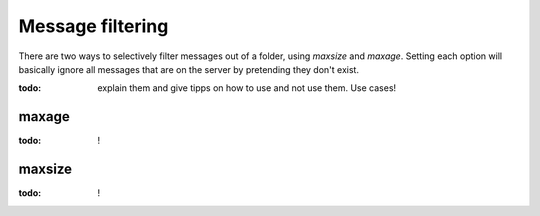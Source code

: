 Message filtering
=================

There are two ways to selectively filter messages out of a folder, using `maxsize` and `maxage`. Setting each option will basically ignore all messages that are on the server by pretending they don't exist.

:todo: explain them and give tipps on how to use and not use them. Use cases!

maxage
------

:todo: !

maxsize
-------

:todo: !
